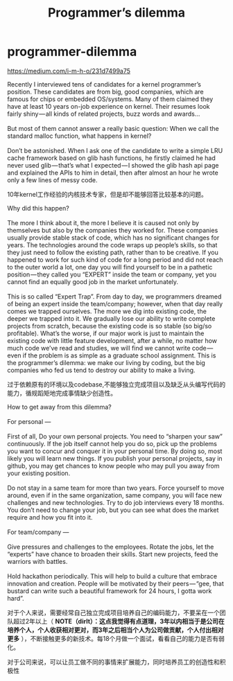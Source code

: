 * programmer-dilemma
#+TITLE: Programmer’s dilemma

https://medium.com/i-m-h-o/231d7499a75

#+BEGIN_VERSE
Recently I interviewed tens of candidates for a kernel programmer’s position. These candidates are from big, good companies, which are famous for chips or embedded OS/systems. Many of them claimed they have at least 10 years on-job experience on kernel. Their resumes look fairly shiny — all kinds of related projects, buzz words and awards…

But most of them cannot answer a really basic question: When we call the standard malloc function, what happens in kernel?

Don’t be astonished. When I ask one of the candidate to write a simple LRU cache framework based on glib hash functions, he firstly claimed he had never used glib — that’s what I expected — I showed the glib hash api page and explained the APIs to him in detail, then after almost an hour he wrote only a few lines of messy code.
#+END_VERSE

10年kernel工作经验的内核技术专家，但是却不能够回答比较基本的问题。

#+BEGIN_VERSE
Why did this happen?

The more I think about it, the more I believe it is caused not only by themselves but also by the companies they worked for. These companies usually provide stable stack of code, which has no significant changes for years. The technologies around the code wraps up people’s skills, so that they just need to follow the existing path, rather than to be creative. If you happened to work for such kind of code for a long period and did not reach to the outer world a lot, one day you will find yourself to be in a pathetic position — they called you “EXPERT” inside the team or company, yet you cannot find an equally good job in the market unfortunately.

This is so called “Expert Trap”. From day to day, we programmers dreamed of being an expert inside the team/company; however, when that day really comes we trapped ourselves. The more we dig into existing code, the deeper we trapped into it. We gradually lose our ability to write complete projects from scratch, because the existing code is so stable (so big/so profitable). What’s the worse, if our major work is just to maintain the existing code with little feature development, after a while, no matter how much code we’ve read and studies, we will find we cannot write code — even if the problem is as simple as a graduate school assignment. This is the programmer’s dilemma: we make our living by coding, but the big companies who fed us tend to destroy our ability to make a living.
#+END_VERSE

过于依赖原有的环境以及codebase,不能够独立完成项目以及缺乏从头编写代码的能力，循规蹈矩地完成事情缺少创造性。

#+BEGIN_VERSE
How to get away from this dilemma?

For personal —

First of all, Do your own personal projects. You need to “sharpen your saw” continuously. If the job itself cannot help you do so, pick up the problems you want to concur and conquer it in your personal time. By doing so, most likely you will learn new things. If you publish your personal projects, say in github, you may get chances to know people who may pull you away from your existing position.

Do not stay in a same team for more than two years. Force yourself to move around, even if in the same organization, same company, you will face new challenges and new technologies. Try to do job interviews every 18 months. You don’t need to change your job, but you can see what does the market require and how you fit into it.

For team/company —

Give pressures and challenges to the employees. Rotate the jobs, let the “experts” have chance to broaden their skills. Start new projects, feed the warriors with battles.

Hold hackathon periodically. This will help to build a culture that embrace innovation and creation. People will be motivated by their peers — “gee, that bustard can write such a beautiful framework for 24 hours, I gotta work hard”.
#+END_VERSE

对于个人来说，需要经常自己独立完成项目培养自己的编码能力，不要呆在一个团队超过2年以上（ *NOTE（dirlt）：这点我觉得有点道理，3年以内相当于是公司在培养个人，个人收获相对更对，而3年之后相当个人为公司做贡献，个人付出相对更多* ），不断接触更多的新技术。每18个月做一个面试，看看自己的能力是否有弱化。

对于公司来说，可以让员工做不同的事情来扩展能力，同时培养员工的创造性和积极性


